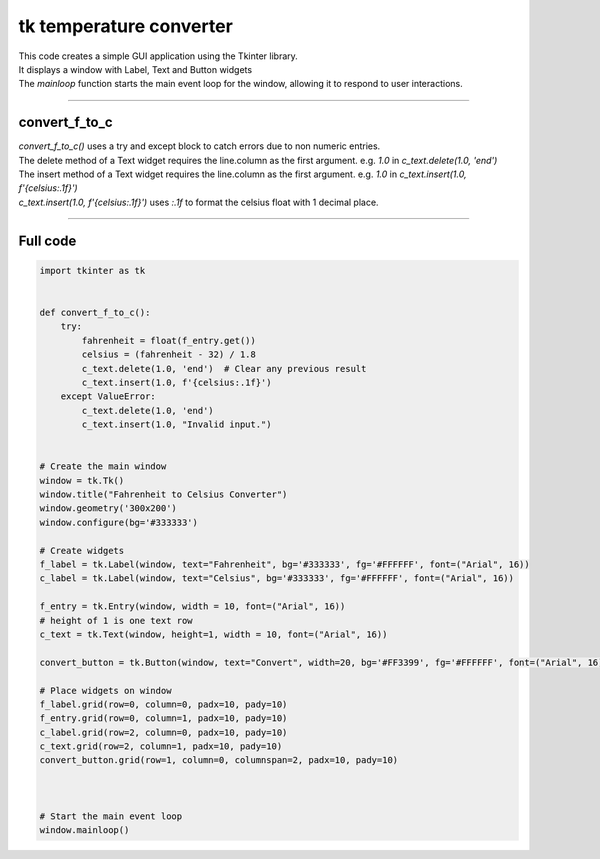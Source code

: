====================================================
tk temperature converter
====================================================

.. image:: images/tk_temperature_converter.png
    :scale: 100%
    
    
| This code creates a simple GUI application using the Tkinter library. 
| It displays a window with Label, Text and Button widgets
| The `mainloop` function starts the main event loop for the window, allowing it to respond to user interactions.

----

convert_f_to_c
---------------

| `convert_f_to_c()` uses a try and except block to catch errors due to non numeric entries.

| The delete method of a Text widget requires the line.column as the first argument. e.g. `1.0` in `c_text.delete(1.0, 'end')`
| The insert method of a Text widget requires the line.column as the first argument. e.g. `1.0` in `c_text.insert(1.0, f'{celsius:.1f}')`

| `c_text.insert(1.0, f'{celsius:.1f}')` uses `:.1f` to format the celsius float with 1 decimal place.

----

Full code
------------

.. code-block:: python

    import tkinter as tk


    def convert_f_to_c():
        try:
            fahrenheit = float(f_entry.get())
            celsius = (fahrenheit - 32) / 1.8
            c_text.delete(1.0, 'end')  # Clear any previous result
            c_text.insert(1.0, f'{celsius:.1f}')
        except ValueError:
            c_text.delete(1.0, 'end')
            c_text.insert(1.0, "Invalid input.")


    # Create the main window
    window = tk.Tk()
    window.title("Fahrenheit to Celsius Converter")
    window.geometry('300x200')
    window.configure(bg='#333333')

    # Create widgets
    f_label = tk.Label(window, text="Fahrenheit", bg='#333333', fg='#FFFFFF', font=("Arial", 16))
    c_label = tk.Label(window, text="Celsius", bg='#333333', fg='#FFFFFF', font=("Arial", 16))

    f_entry = tk.Entry(window, width = 10, font=("Arial", 16))
    # height of 1 is one text row
    c_text = tk.Text(window, height=1, width = 10, font=("Arial", 16))

    convert_button = tk.Button(window, text="Convert", width=20, bg='#FF3399', fg='#FFFFFF', font=("Arial", 16), command=convert_f_to_c)

    # Place widgets on window
    f_label.grid(row=0, column=0, padx=10, pady=10)
    f_entry.grid(row=0, column=1, padx=10, pady=10)
    c_label.grid(row=2, column=0, padx=10, pady=10)
    c_text.grid(row=2, column=1, padx=10, pady=10)
    convert_button.grid(row=1, column=0, columnspan=2, padx=10, pady=10)



    # Start the main event loop
    window.mainloop()



